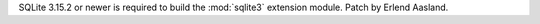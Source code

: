 SQLite 3.15.2 or newer is required to build the :mod:`sqlite3` extension
module. Patch by Erlend Aasland.
